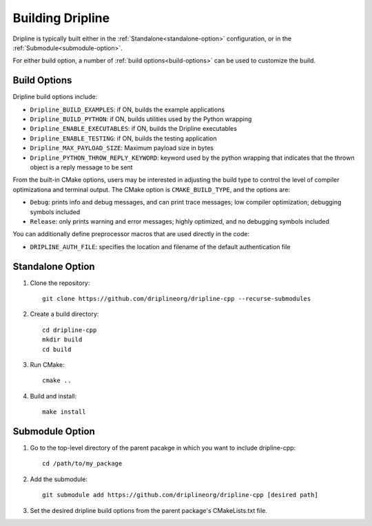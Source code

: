 .. _build:
=================
Building Dripline
=================

Dripline is typically built either in the :ref:`Standalone<standalone-option>` configuration, 
or in the :ref:`Submodule<submodule-option>`.

For either build option, a number of :ref:`build options<build-options>` can be used to customize the build.

Build Options
=============

Dripline build options include:

* ``Dripline_BUILD_EXAMPLES``: if ON, builds the example applications
* ``Dripline_BUILD_PYTHON``: if ON, builds utilities used by the Python wrapping
* ``Dripline_ENABLE_EXECUTABLES``: if ON, builds the Dripline executables
* ``Dripline_ENABLE_TESTING``: if ON, builds the testing application
* ``Dripline_MAX_PAYLOAD_SIZE``: Maximum payload size in bytes
* ``Dripline_PYTHON_THROW_REPLY_KEYWORD``: keyword used by the python wrapping that indicates that the thrown object is a reply message to be sent

From the built-in CMake options, users may be interested in adjusting the build type 
to control the level of compiler optimizationa and terminal output.  
The CMake option is ``CMAKE_BUILD_TYPE``, and the options are:

* ``Debug``: prints info and debug messages, and can print trace messages; low compiler optimization; debugging symbols included
* ``Release``: only prints warning and error messages; highly optimized, and no debugging symbols included

You can additionally define preprocessor macros that are used directly in the code:

* ``DRIPLINE_AUTH_FILE``: specifies the location and filename of the default authentication file

Standalone Option 
=================

1. Clone the repository::

    git clone https://github.com/driplineorg/dripline-cpp --recurse-submodules

2. Create a build directory::

    cd dripline-cpp
    mkdir build
    cd build

3. Run CMake::

    cmake ..

4. Build and install::

    make install


.. _build_submodule:
Submodule Option
================

1. Go to the top-level directory of the parent pacakge in which you want to include dripline-cpp::

    cd /path/to/my_package

2. Add the submodule::

    git submodule add https://github.com/driplineorg/dripline-cpp [desired path]

3. Set the desired dripline build options from the parent package's CMakeLists.txt file.
